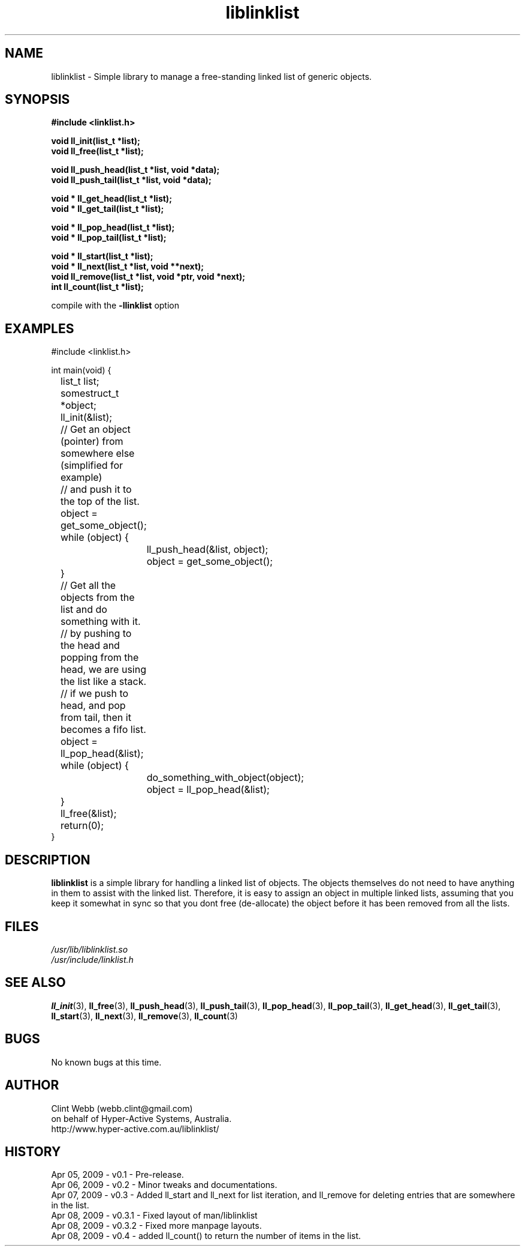 .\" man page for liblinklist
.\" Contact dev@hyper-active.com.au to correct errors or omissions. 
.TH liblinklist 3 "7 April 2009" "0.4" "Simple library to manage a free-standing linked list of generic objects."
.SH NAME
liblinklist \- Simple library to manage a free-standing linked list of generic objects.
.SH SYNOPSIS
.\" Syntax goes here. 
.B #include <linklist.h>
.sp
.B void ll_init(list_t *list);
.br
.B void ll_free(list_t *list);
.sp
.B void ll_push_head(list_t *list, void *data);
.br
.B void ll_push_tail(list_t *list, void *data);
.sp
.B void * ll_get_head(list_t *list);
.br
.B void * ll_get_tail(list_t *list);
.sp
.B void * ll_pop_head(list_t *list);
.br
.B void * ll_pop_tail(list_t *list);
.sp
.B void * ll_start(list_t *list);
.br
.B void * ll_next(list_t *list, void **next);
.br
.B void ll_remove(list_t *list, void *ptr, void *next);
.br
.B int ll_count(list_t *list);
.sp
compile with the 
.B -llinklist
option
.SH EXAMPLES
#include <linklist.h>
.sp
int main(void) {
.br
	list_t list;
.br
	somestruct_t *object;
.sp
	ll_init(&list);
.sp
	// Get an object (pointer) from somewhere else (simplified for example)
.br
	// and push it to the top of the list.
.br
	object = get_some_object();
.br
	while (object) {
.br
		ll_push_head(&list, object);
.br
		object = get_some_object();
.br
	}
.sp
	// Get all the objects from the list and do something with it.
.br
	// by pushing to the head and popping from the head, we are using the list like a stack.
.br
	// if we push to head, and pop from tail, then it becomes a fifo list.
.br
	object = ll_pop_head(&list);
.br
	while (object) {
.br
		do_something_with_object(object);
.br
		object = ll_pop_head(&list);
.br
	}
.sp
	ll_free(&list);
.br
	return(0);
.br
}
.SH DESCRIPTION
.B liblinklist
is a simple library for handling a linked list of objects.  The objects themselves do not need to have anything in them to assist with the linked list.  Therefore, it is easy to assign an object in multiple linked lists, assuming that you keep it somewhat in sync so that you dont free (de-allocate) the object before it has been removed from all the lists.
.br

.SH FILES
.P 
.I /usr/lib/liblinklist.so
.br
.I /usr/include/linklist.h
.SH SEE ALSO
.BR ll_init (3),
.BR ll_free (3),
.BR ll_push_head (3),
.BR ll_push_tail (3),
.BR ll_pop_head (3),
.BR ll_pop_tail (3),
.BR ll_get_head (3),
.BR ll_get_tail (3),
.BR ll_start (3),
.BR ll_next (3),
.BR ll_remove (3),
.BR ll_count (3)
.SH BUGS
No known bugs at this time. 
.SH AUTHOR
.nf
Clint Webb (webb.clint@gmail.com)
on behalf of Hyper-Active Systems, Australia.
.br
http://www.hyper-active.com.au/liblinklist/
.fi
.SH HISTORY
Apr 05, 2009 \- v0.1 - Pre-release.
.br
Apr 06, 2009 \- v0.2 - Minor tweaks and documentations.
.br
Apr 07, 2009 \- v0.3 - Added ll_start and ll_next for list iteration, and ll_remove for deleting entries that are somewhere in the list.
.br
Apr 08, 2009 \- v0.3.1 - Fixed layout of man/liblinklist
.br
Apr 08, 2009 \- v0.3.2 - Fixed more manpage layouts.
.br
Apr 08, 2009 \- v0.4 - added ll_count() to return the number of items in the list.
